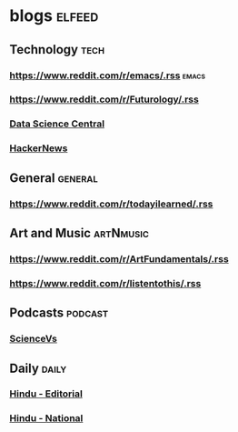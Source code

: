 * blogs                                                        :elfeed:
** Technology                                                       :tech:
*** https://www.reddit.com/r/emacs/.rss                             :emacs:
*** https://www.reddit.com/r/Futurology/.rss
*** [[http://feeds.feedburner.com/FeaturedBlogPosts-DataScienceCentral?format=xml][Data Science Central]]
*** [[https://hnrss.org/frontpage][HackerNews]]

** General                                                         :general:
*** https://www.reddit.com/r/todayilearned/.rss
** Art and Music                                             :artNmusic:
*** https://www.reddit.com/r/ArtFundamentals/.rss           
*** https://www.reddit.com/r/listentothis/.rss
** Podcasts                                                        :podcast:
*** [[https://feeds.megaphone.fm/sciencevs][ScienceVs]]
** Daily                                                             :daily:
*** [[https://www.thehindu.com/opinion/editorial/feeder/default.rss][Hindu - Editorial]]
*** [[https://www.thehindu.com/news/national/feeder/default.rss][Hindu - National]]

